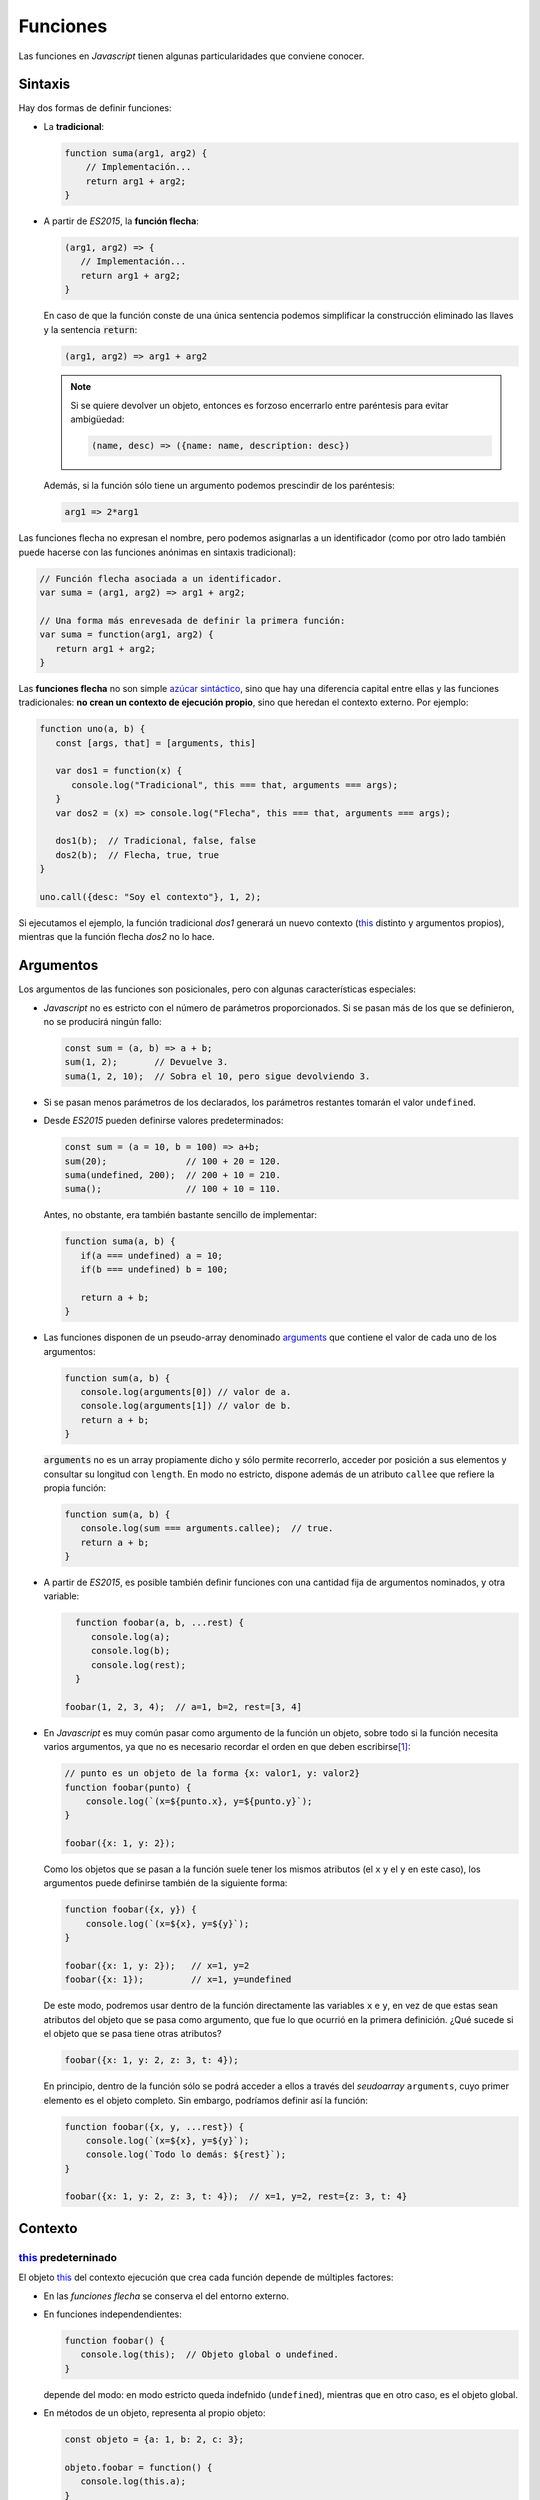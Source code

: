 .. _func:

Funciones
*********
Las funciones en *Javascript* tienen algunas particularidades que conviene
conocer.

Sintaxis
========
Hay dos formas de definir funciones:

* La **tradicional**:

  .. code-block:: javascript

     function suma(arg1, arg2) {
         // Implementación...
         return arg1 + arg2;
     }

  .. _func-flecha:

* A partir de *ES2015*, la **función flecha**:

  .. code-block:: javascript

     (arg1, arg2) => {
        // Implementación...
        return arg1 + arg2;
     }

  En caso de que la función conste de una única sentencia podemos simplificar la
  construcción eliminado las llaves y la sentencia :code:`return`:

  .. code-block:: javascript

     (arg1, arg2) => arg1 + arg2

  .. note:: Si se quiere devolver un objeto, entonces es forzoso encerrarlo entre
     paréntesis para evitar ambigüedad:

     .. code-block:: javascript

        (name, desc) => ({name: name, description: desc})

  Además, si la función sólo tiene un argumento podemos prescindir de los
  paréntesis:

  .. code-block:: javascript

     arg1 => 2*arg1

Las funciones flecha no expresan el nombre, pero podemos asignarlas a un
identificador (como por otro lado también puede hacerse con las funciones
anónimas en sintaxis tradicional):

.. code-block:: javascript

  // Función flecha asociada a un identificador.
  var suma = (arg1, arg2) => arg1 + arg2;

  // Una forma más enrevesada de definir la primera función:
  var suma = function(arg1, arg2) {
     return arg1 + arg2;
  }

Las **funciones flecha** no son simple `azúcar sintáctico
<https://es.wikipedia.org/wiki/Az%C3%BAcar_sint%C3%A1ctico>`_, sino que hay una
diferencia capital entre ellas y las funciones tradicionales: **no crean un
contexto de ejecución propio**, sino que heredan el contexto externo. Por
ejemplo:

.. code-block:: javascript

   function uno(a, b) {
      const [args, that] = [arguments, this]

      var dos1 = function(x) {
         console.log("Tradicional", this === that, arguments === args);
      }
      var dos2 = (x) => console.log("Flecha", this === that, arguments === args);

      dos1(b);  // Tradicional, false, false
      dos2(b);  // Flecha, true, true
   }

   uno.call({desc: "Soy el contexto"}, 1, 2);


Si ejecutamos el ejemplo, la función tradicional *dos1* generará un nuevo
contexto (this_ distinto y argumentos propios), mientras que la función flecha
*dos2* no lo hace.

Argumentos
==========
Los argumentos de las funciones son posicionales, pero con algunas
características especiales:

* *Javascript* no es estricto con el número de parámetros proporcionados. Si se
  pasan más de los que se definieron, no se producirá ningún fallo:

  .. code-block:: javascript

     const sum = (a, b) => a + b;
     sum(1, 2);       // Devuelve 3.
     suma(1, 2, 10);  // Sobra el 10, pero sigue devolviendo 3.

* Si se pasan menos parámetros de los declarados, los parámetros restantes
  tomarán el valor ``undefined``.

* Desde *ES2015* pueden definirse valores predeterminados:

  .. code-block:: javascript

     const sum = (a = 10, b = 100) => a+b;
     sum(20);               // 100 + 20 = 120.
     suma(undefined, 200);  // 200 + 10 = 210.
     suma();                // 100 + 10 = 110.

  Antes, no obstante, era también bastante sencillo de implementar:

  .. code-block:: javascript

     function suma(a, b) {
        if(a === undefined) a = 10;
        if(b === undefined) b = 100;

        return a + b;
     }

* Las funciones disponen de un pseudo-array denominado arguments_ que contiene
  el valor de cada uno de los argumentos:

  .. code-block:: javascript

     function sum(a, b) {
        console.log(arguments[0]) // valor de a.
        console.log(arguments[1]) // valor de b.
        return a + b;
     }

  :code:`arguments` no es un array propiamente dicho y sólo permite recorrerlo,
  acceder por posición a sus elementos y consultar su longitud con ``length``.
  En modo no estricto, dispone además de un atributo ``callee`` que refiere la
  propia función:

  .. code-block:: javascript

     function sum(a, b) {
        console.log(sum === arguments.callee);  // true.
        return a + b;
     }

* A partir de *ES2015*, es posible también definir funciones con una cantidad
  fija de argumentos nominados, y otra variable:

  .. code-block:: javascript

     function foobar(a, b, ...rest) {
        console.log(a);
        console.log(b);
        console.log(rest);
     }

   foobar(1, 2, 3, 4);  // a=1, b=2, rest=[3, 4]

* En *Javascript* es muy común pasar como argumento de la función un objeto,
  sobre todo si la función necesita varios argumentos, ya que no es necesario
  recordar el orden en que deben escribirse\ [#]_:

  .. code-block:: javascript

     // punto es un objeto de la forma {x: valor1, y: valor2}
     function foobar(punto) {
         console.log(`(x=${punto.x}, y=${punto.y}`);
     }

     foobar({x: 1, y: 2});

  Como los objetos que se pasan a la función suele tener los mismos atributos
  (el ``x`` y el ``y`` en este caso), los argumentos puede definirse
  también de la siguiente forma:

  .. code-block:: javascript

     function foobar({x, y}) {
         console.log(`(x=${x}, y=${y}`);
     }

     foobar({x: 1, y: 2});   // x=1, y=2
     foobar({x: 1});         // x=1, y=undefined

  De este modo, podremos usar dentro de la función directamente las variables
  ``x`` e ``y``, en vez de que estas sean atributos del objeto que se pasa como
  argumento, que fue lo que ocurrió en la primera definición. ¿Qué sucede si
  el objeto que se pasa tiene otras atributos?

  .. code-block:: javascript

     foobar({x: 1, y: 2, z: 3, t: 4});

  En principio, dentro de la función sólo se podrá acceder a ellos a través del
  *seudoarray* ``arguments``, cuyo primer elemento es el objeto completo. Sin
  embargo, podríamos definir así la función:

  .. code-block:: javascript

     function foobar({x, y, ...rest}) {
         console.log(`(x=${x}, y=${y}`);
         console.log(`Todo lo demás: ${rest}`);
     }

     foobar({x: 1, y: 2, z: 3, t: 4});  // x=1, y=2, rest={z: 3, t: 4}

Contexto
========

this_ predeterninado
--------------------

El objeto this_ del contexto ejecución que crea cada función depende de
múltiples factores:

- En las *funciones flecha* se conserva el del entorno externo.
- En funciones independendientes:

  .. code-block:: javascript

     function foobar() {
        console.log(this);  // Objeto global o undefined.
     }

  depende del modo: en modo estricto queda indefnido (``undefined``), mientras
  que en otro caso, es el objeto global.

- En métodos de un objeto, representa al propio objeto:

  .. code-block:: javascript

     const objeto = {a: 1, b: 2, c: 3};

     objeto.foobar = function() {
        console.log(this.a);
     }

     objeto.foobar();  // Imprime 1.

     // Pero:

     const foobar2 = objeto.foobar;

     foobar2();  // Imprime undefined en modo normal (y error en modo estricto).

  .. note:: Una función también podemos considerarla un objeto:

     .. code-block:: javascript

        function ABC() {}
        ABC.a = 1;

        ABC.foobar = function() {
           console.log(this.a);
        }

        ABC.foobar();  // Imprime 1.
   
- Y aunque se entenderá al tratar el :ref:`prototipado con constructores
  <proto-constr>`, dentro de las funciones constructoras y en los métodos del
  prototipo de dicho constructor, this_ representa al propio objeto:

  .. code-block:: javascript

     // Constructor
     function Foobar(a) {
        this.a = a;
     }

     Foobar.prototype.metodo = function() {
        console.log(this.a);
     }

     const objeto = new Foobar(1);  // Se asigna 1 a objeto.a;
     objeto.metodo();               // Imprime 1.

Manipulación de this_
---------------------
Aunque lo establecido bajo el epígrafe anterior son los valores que adquiere
this_ dependendiendo de cómo se haya definido la función, es posible alterar
dinámicamente el contexto a través de diversas herramientas. Para ilustrarlas
tomemos de ejemplo la función:

.. code-block:: javascript

   function foobar(x, y) {
      console.log("this", this);
      console.log(x, "--", y);
   }

`.bind()`_
   Permite crear una nueva función en que se definen de antemano el objeto this_
   y todos los argumentos que se le proporcionen:

   .. code-block:: javascript

      const barfoo = foobar.bind({}, 1);  // Proporcionamos this y el primer argumento.
      barfoo(2);                          // this= {}; x= 1; y= 2.

  .. note::  ``.bind()`` puede cumplir la función que hace `partial
     <https://docs.python.org/3.7/library/functools.html#partial-objects>`_ en
     *Python*, aunque tiene el efecto añadido de modificar el objeto
     this_. Para una solución que no lo modifique puede usarse el
     siguiente código:

     .. code-block:: javascript

        const partial = (func, ...args) => (...rest) => func(..args, ...rest);

`.call()`_
   Ejecuta la función permitiendo modificar el objeto this_, que pasa a
   ser el primer argumento:

   .. code-block:: javascript

      foobar.call({}, 1 2):  // this= {}; x= 1; y= 2.

`.apply()`_
   Actúa como ``.call()`` modificando el objeto this_, pero pasa el resto
   de argumentos en forma de *array*:

   .. code-block:: javascript

      foobar.apply({}, [1, 2]);  // this= {}; x= 1; y= 2.

   .. note:: Desde que existe el desempaquetado de *arrays* también puede
      hacerse:

      .. code-block:: javascript

         foobar.call({}, ...[1, 2]); // this= {}; x= 1; y= 2.

.. caution:: Las definiciones hechas con :code:`.bind()` provocan que quede anulado
   el efecto de ``.call()`` y ``.apply()``.

.. rubric:: Notas al pie

.. [#] Pasar a una función un objeto en *Javascript* equivale a utilizar
   `argumentos nominales en Python
   <https://aprendepython.es/core/modularity/functions/#argumentos-nominales>`_.

.. _arguments: https://developer.mozilla.org/en-US/docs/Web/JavaScript/Reference/Functions/arguments
.. _.bind(): https://developer.mozilla.org/en-US/docs/Web/JavaScript/Reference/Global_Objects/Function/bind
.. _.call(): https://developer.mozilla.org/en-US/docs/Web/JavaScript/Reference/Global_Objects/Function/call
.. _.apply(): https://developer.mozilla.org/en-US/docs/Web/JavaScript/Reference/Global_Objects/Function/apply
.. _this: https://developer.mozilla.org/en-US/docs/Web/JavaScript/Reference/Operators/this
